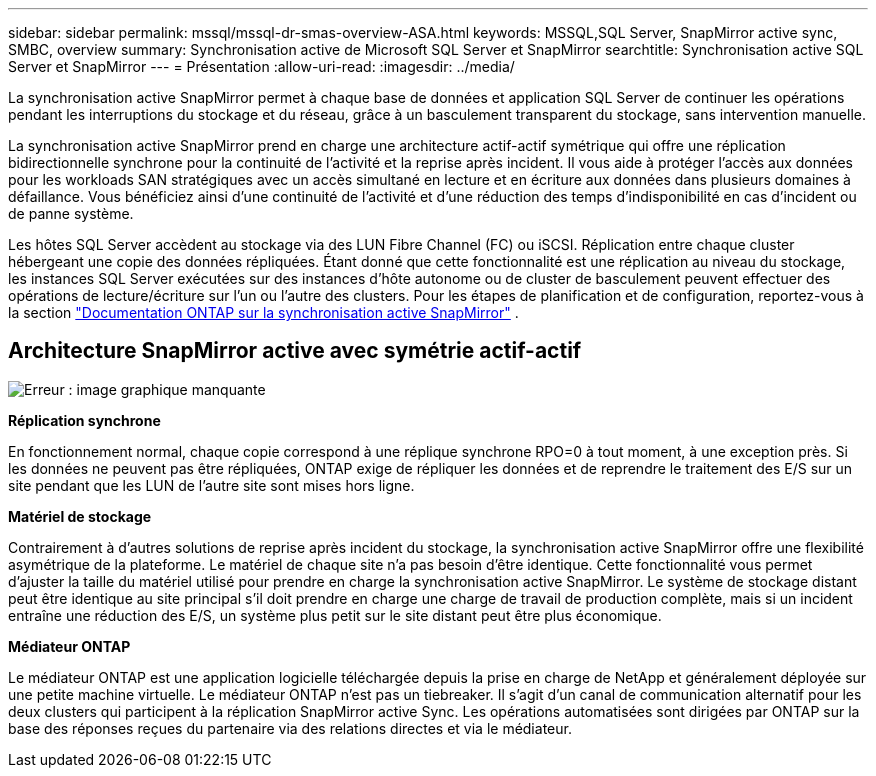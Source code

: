 ---
sidebar: sidebar 
permalink: mssql/mssql-dr-smas-overview-ASA.html 
keywords: MSSQL,SQL Server, SnapMirror active sync, SMBC, overview 
summary: Synchronisation active de Microsoft SQL Server et SnapMirror 
searchtitle: Synchronisation active SQL Server et SnapMirror 
---
= Présentation
:allow-uri-read: 
:imagesdir: ../media/


[role="lead"]
La synchronisation active SnapMirror permet à chaque base de données et application SQL Server de continuer les opérations pendant les interruptions du stockage et du réseau, grâce à un basculement transparent du stockage, sans intervention manuelle.

La synchronisation active SnapMirror prend en charge une architecture actif-actif symétrique qui offre une réplication bidirectionnelle synchrone pour la continuité de l'activité et la reprise après incident. Il vous aide à protéger l'accès aux données pour les workloads SAN stratégiques avec un accès simultané en lecture et en écriture aux données dans plusieurs domaines à défaillance. Vous bénéficiez ainsi d'une continuité de l'activité et d'une réduction des temps d'indisponibilité en cas d'incident ou de panne système.

Les hôtes SQL Server accèdent au stockage via des LUN Fibre Channel (FC) ou iSCSI. Réplication entre chaque cluster hébergeant une copie des données répliquées. Étant donné que cette fonctionnalité est une réplication au niveau du stockage, les instances SQL Server exécutées sur des instances d'hôte autonome ou de cluster de basculement peuvent effectuer des opérations de lecture/écriture sur l'un ou l'autre des clusters. Pour les étapes de planification et de configuration, reportez-vous à  la section link:https://docs.netapp.com/us-en/ontap/snapmirror-active-sync/["Documentation ONTAP sur la synchronisation active SnapMirror"] .



== Architecture SnapMirror active avec symétrie actif-actif

image:mssql-smas-architecture.png["Erreur : image graphique manquante"]

**Réplication synchrone**

En fonctionnement normal, chaque copie correspond à une réplique synchrone RPO=0 à tout moment, à une exception près. Si les données ne peuvent pas être répliquées, ONTAP exige de répliquer les données et de reprendre le traitement des E/S sur un site pendant que les LUN de l'autre site sont mises hors ligne.

**Matériel de stockage**

Contrairement à d'autres solutions de reprise après incident du stockage, la synchronisation active SnapMirror offre une flexibilité asymétrique de la plateforme. Le matériel de chaque site n'a pas besoin d'être identique. Cette fonctionnalité vous permet d'ajuster la taille du matériel utilisé pour prendre en charge la synchronisation active SnapMirror. Le système de stockage distant peut être identique au site principal s'il doit prendre en charge une charge de travail de production complète, mais si un incident entraîne une réduction des E/S, un système plus petit sur le site distant peut être plus économique.

**Médiateur ONTAP**

Le médiateur ONTAP est une application logicielle téléchargée depuis la prise en charge de NetApp et généralement déployée sur une petite machine virtuelle. Le médiateur ONTAP n'est pas un tiebreaker. Il s'agit d'un canal de communication alternatif pour les deux clusters qui participent à la réplication SnapMirror active Sync. Les opérations automatisées sont dirigées par ONTAP sur la base des réponses reçues du partenaire via des relations directes et via le médiateur.
